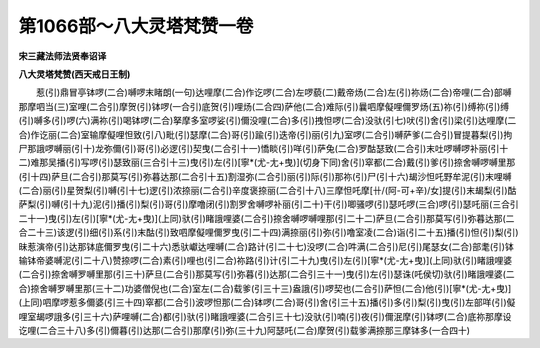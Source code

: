 第1066部～八大灵塔梵赞一卷
==============================

**宋三藏法师法贤奉诏译**

**八大灵塔梵赞(西天戒日王制)**


　　惹(引)鼎冒亭钵啰(二合)嚩啰末睹朗(一句)达哩摩(二合)作讫啰(二合)左啰藐(二)戴帝炀(二合)左(引)祢炀(二合)帝哩(二合)部嚩那摩呬当(三)室哩(二合引)摩贺(引)钵啰(一合引)底贺(引)哩炀(二合四)萨他(二合)难际(引)曩呬摩儗哩儞罗炀(五)祢(引)缚祢(引)缚(引)嚩多(引)啰(六)满祢(引)喝钵啰(二合)拏摩多室啰娑(引)儞没哩(二合)多(引)拽怛啰(二合)没驮(引七)吠(引)舍(引)梁(引)达哩摩(二合)作讫丽(二合)室输摩儗哩怛致(引八)毗(引)瑟摩(二合)哥(引)踰(引)迭帝(引)丽(引九)室啰(二合引)嚩萨爹(二合引)冒提暮梨(引)拘尸那誐啰嚩丽(引十)龙弥儞(引)哥(引)必逻(引)契曳(二合引十一)憍睒(引)咩(引)萨兔(二合)罗酤瑟致(二合引)末吐啰嚩啰补丽(引十二)难那吴播(引)写啰(引)瑟致丽(三合引十三)曳(引)左(引)[寧*(尤-尢+曳)](切身下同)舍(引)窣都(二合)戴(引)爹(引)捺舍嚩啰嚩里那(引十四)萨旦(二合引)那莫写(引)弥暮达那(二合引十五)割湿弥(二合引)丽(引)际(引)那祢(引)尸(引十六)朅沙怛吒野牟泥(引)末哩嚩(二合)丽(引)星贺梨(引)嚩(引十七)逻(引)浓捺丽(二合引)辛度褒捺丽(二合引十八)三摩怛吒摩[卄/(阿-可+辛)/女]提(引)末朅梨(引)酤萨梨(引)嚩(引十九)泥(引)播(引)梨(引)哥(引)摩噜闭(引)割罗舍嚩啰补丽(引二十)干(引)唧骚啰(引)瑟吒啰(三合)啰(引)瑟吒丽(三合引二十一)曳(引)左(引)[寧*(尤-尢+曳)](上同)驮(引)睹誐哩婆(二合引)捺舍嚩啰嚩哩那(引二十二)萨旦(二合引)那莫写(引)弥暮达那(二合二十三)该逻(引)细(引)系(引)末酤(引)致呬摩儗哩儞罗曳(引二十四)满捺丽(引)弥(引)噜室凌(二合)诣(引二十五)播(引)怛(引)梨(引)昧惹演帝(引)达那钵底儞罗曳(引二十六)悉驮巘达哩嚩(二合)路计(引二十七)没啰(二合)吽满(二合引)尼(引)尾瑟女(二合)部耄(引)钵输钵帝婆嚩泥(引二十八)赞捺啰(二合)素(引)哩也(引二合)祢路(引)计(引二十九)曳(引)左(引)[寧*(尤-尢+曳)](上同)驮(引)睹誐哩婆(二合引)捺舍嚩罗嚩里那(引三十)萨旦(二合引)那莫写(引)弥暮(引)达那(二合引三十一)曳(引)左(引)瑟诛(吒侯切)驮(引)睹誐哩婆(二合)捺舍嚩罗嚩里那(三十二)功婆僧倪也(二合)室左(二合)载爹(引三十三)盎誐(引)啰契也(二合引)萨怛(二合)他(引)[寧*(尤-尢+曳)](上同)呬摩啰惹多儞婆(引三十四)窣都(二合引)波啰怛那(二合)钵啰(二合)哥(引)舍(引三十五)播(引)多(引)梨(引)曳(引)左部咩(引)儗哩室朅啰誐多(引三十六)萨哩嚩(二合)都(引)驮(引)睹誐哩婆(二合引三十七)没驮(引)喃(引)夜(引)儞泯摩(引)钵啰(二合)底祢那摩设讫哩(二合三十八)多(引)儞暮(引)达那(二合引)那摩(引)弥(三十九)阿瑟吒(二合)摩贺(引)载爹满捺那三摩钵多(一合四十)
